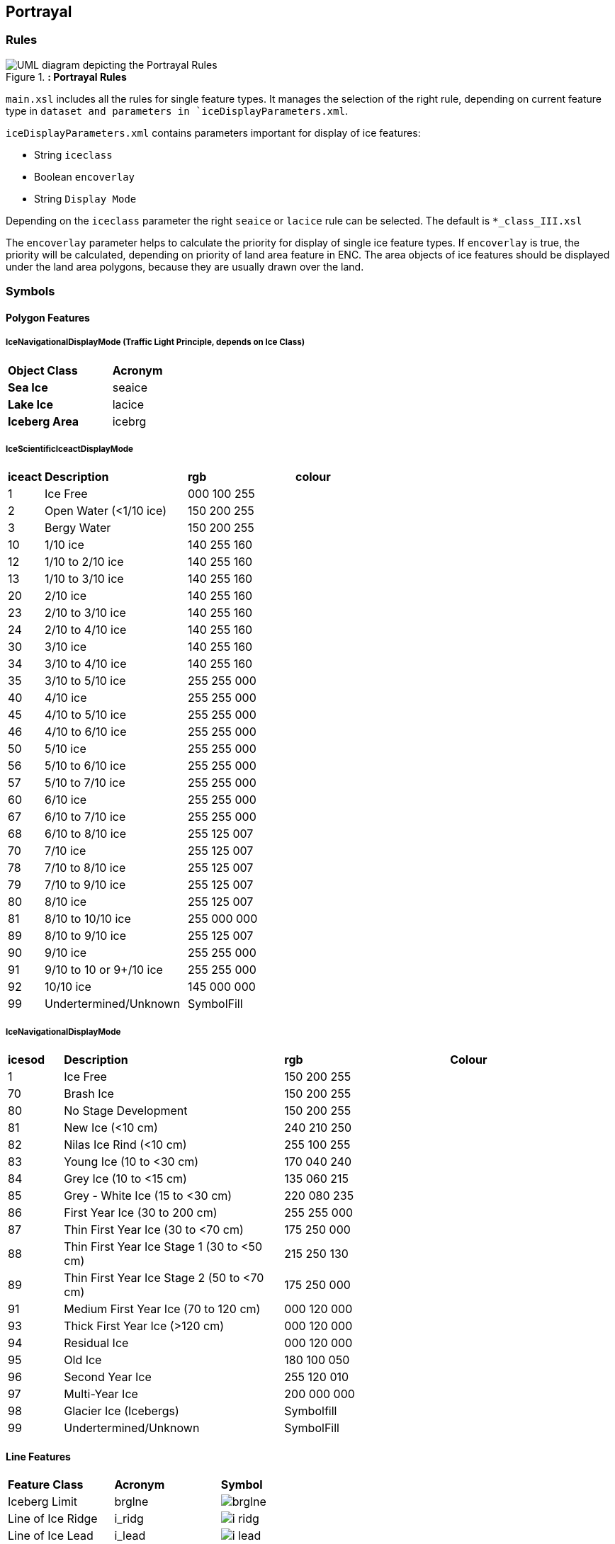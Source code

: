 
[[sec-portrayal]]
== Portrayal

=== Rules

[[fig-portrayal-rules]]
.*: Portrayal Rules*
image::../images/figure-portrayal-rules.png[UML diagram depicting the Portrayal Rules]


`main.xsl` includes all the rules for single feature types. It manages the selection of the right rule, depending on current feature type in `dataset and parameters in `iceDisplayParameters.xml`.

`iceDisplayParameters.xml` contains parameters important for display of ice features:

* String `iceclass`

* Boolean `encoverlay`

* String `Display Mode`

Depending on the `iceclass` parameter the right `seaice` or `lacice` rule can be selected. The default is `*_class_III.xsl`

The `encoverlay` parameter helps to calculate the priority for display of single ice feature types. If `encoverlay` is true, the priority will be calculated, depending on priority of land area feature in ENC. The area objects of ice features should be displayed under the land area polygons, because they are usually drawn over the land.

=== Symbols

==== Polygon Features

===== IceNavigationalDisplayMode (Traffic Light Principle, depends on Ice Class)

[width="100%",cols="2,1,1,1,1,1,1,1"]
|===

|*Object Class* |*Acronym* ||||||

|*Sea Ice*
|seaice
|
|
|
|
|
a|

|*Lake Ice*
|lacice
|
|
|
|
|
a|

|*Iceberg Area*
|icebrg
a|
|
|
|
|
a|

|===

===== IceScientificIceactDisplayMode

[width="100%",cols="1,4,3,3"]
|===

|*iceact* |*Description* |*rgb* |*colour*

|1
|Ice Free
|000 100 255
|

|2
|Open Water (<1/10 ice)
|150 200 255
|

|3
|Bergy Water
|150 200 255  
|

|10
|1/10 ice
|140 255 160
|

|12
|1/10 to 2/10 ice
|140 255 160
|

|13
|1/10 to 3/10 ice
|140 255 160
|

|20
|2/10 ice
|140 255 160
|

|23
|2/10 to 3/10 ice
|140 255 160
|

|24
|2/10 to 4/10 ice
|140 255 160
|

|30
|3/10 ice
|140 255 160
|

|34
|3/10 to 4/10 ice
|140 255 160
|

|35
|3/10 to 5/10 ice
|255 255 000
|

|40
|4/10 ice
|255 255 000
|

|45
|4/10 to 5/10 ice
|255 255 000
|

|46
|4/10 to 6/10 ice
|255 255 000
|

|50
|5/10 ice
|255 255 000
|

|56
|5/10 to 6/10 ice
|255 255 000
|

|57
|5/10 to 7/10 ice
|255 255 000
|

|60
|6/10 ice
|255 255 000
|

|67
|6/10 to 7/10 ice
|255 255 000
|

|68
|6/10 to 8/10 ice
|255 125 007
|

|70
|7/10 ice
|255 125 007
|

|78
|7/10 to 8/10 ice
|255 125 007
|

|79
|7/10 to 9/10 ice
|255 125 007
|

|80
|8/10 ice
|255 125 007
|

|81
|8/10 to 10/10 ice
|255 000 000
|

|89
|8/10 to 9/10 ice
|255 125 007
|

|90
|9/10 ice
|255 255 000
|

|91
|9/10 to 10 or 9+/10 ice
|255 255 000
|

|92
|10/10 ice
|145 000 000
|

|99
|Undertermined/Unknown
|SymbolFill
|

|===

===== IceNavigationalDisplayMode

[width="100%",cols="1,4,3,3"]

|===

|*icesod* |*Description* |*rgb* |*Colour*

|1
|Ice Free
|150 200 255
|

|70
|Brash Ice
|150 200 255
|

|80
|No Stage Development
|150 200 255  
|

|81
|New Ice (<10 cm)
|240 210 250
|

|82
|Nilas Ice Rind (<10 cm)
|255 100 255
|

|83
|Young Ice (10 to <30 cm)
|170 040 240
|

|84
|Grey Ice (10 to <15 cm)
|135 060 215
|

|85
|Grey - White Ice (15 to <30 cm)
|220 080 235
|

|86
|First Year Ice (30 to 200 cm)
|255 255 000
|

|87
|Thin First Year Ice (30 to <70 cm)
|175 250 000
|

|88
|Thin First Year Ice Stage 1 (30 to <50 cm)
|215 250 130
|

|89
|Thin First Year Ice Stage 2 (50 to <70 cm)
|175 250 000
|

|91
|Medium First Year Ice (70 to 120 cm)
|000 120 000
|

|93
|Thick First Year Ice (>120 cm)
|000 120 000
|

|94
|Residual Ice
|000 120 000
|

|95
|Old Ice
|180 100 050
|

|96
|Second Year Ice
|255 120 010
|

|97
|Multi-Year Ice
|200 000 000
|

|98
|Glacier Ice (Icebergs)
|Symbolfill
|

|99
|Undertermined/Unknown
|SymbolFill
|

|===

==== Line Features

[width="100%",cols="2,2,1"]
|===

|*Feature Class* |*Acronym* |*Symbol*

// |Ice Edge
// |icelne
// a|image::../../PC/Pixmaps/icelne.png[]

|Iceberg Limit
|brglne
a|image::../../PC/Pixmaps/brglne.png[]

// |Limit of Open Water
// |opnlne
// a|image::../../PC/Pixmaps/opnlne.png[]
//
// |Limit of All Known ice
// |lkilne
// a|image::../../PC/Pixmaps/lkilne.png[]

|Line of Ice Ridge
|i_ridg
a|image::../../PC/Pixmaps/i_ridg.png[]

|Line of Ice Lead
|i_lead
a|image::../../PC/Pixmaps/i_lead.png[]

|Line of Ice Fracture
|i_fral
a|image::../../PC/Pixmaps/i_fral.png[]

|Line of Ice Crack
|i_crac
a|image::../../PC/Pixmaps/i_crac.png[]

|===

==== Point Features

[width="100%",cols="2,2,1"]
|===

|*Feature Class* |*Acronym* |*Symbol*

|Ice Compacting
|icecom
a|image::../../PC/Pixmaps/icecom.png[]

|Ice Lead
|icelea
a|image::../../PC/Pixmaps/icelea.png[]

|Ice Shear
|iceshr
a|image::../../PC/Pixmaps/iceshr.png[]

|Ice Divergence
|icediv
a|image::../../PC/Pixmaps/icediv.png[]

|Ice Ridge / Hummock
|icerdg
a|image::../../PC/Pixmaps/icerdg.png[]

|Ice Keel / Bummock
|icekel
a|image::../../PC/Pixmaps/icekel.png[]

|Ice Fracture
|flobrg
a|image::../../PC/Pixmaps/flobrg.png[]

|Ice Rafting
|icerft
a|image::../../PC/Pixmaps/icerft.png[]

|Jammed Brash Barrier
|jmdbrr
a|image::../../PC/Pixmaps/jmdbrr.png[]

|Stage of Mell
|stgmlt
a|image::../../PC/Pixmaps/stgmlt.png[]

|Snow Cover
|snwcvr
a|image::../../PC/Pixmaps/snwcvr.png[]

|Strips and patches
|strptc
a|image::../../PC/Pixmaps/strptc.png[]

|Grounded Hummock
|i_grhm
a|image::../../PC/Pixmaps/i_grhm.png[]

|Iceberg
|icebrg
|

|
|icebrg 01 (Growler)
a|image::../../PC/Pixmaps/icebrg_growler.png[]

|
|icebrg 02 (Bergy Bit)
a|image::../../PC/Pixmaps/icebrg_bergy_bit.png[]

|
|icebrg 03 (Small Iceberg)
a|image::../../PC/Pixmaps/icebrg_small.png[]

|
|icebrg 04 (Medium Iceberg)
a|image::../../PC/Pixmaps/icebrg_medium.png[]

|
|icebrg 05 (Large Iceberg)
a|image::../../PC/Pixmaps/icebrg_large.png[]

|
|icebrg 06 (Very Large Iceberg)
a|image::../../PC/Pixmaps/icebrg_very_large.png[]

|
|icebrg 07 (Ice Island Fragment)
a|image::../../PC/Pixmaps/icebrg_ice_island_fragment.png[]

|
|icebrg 08 (Ice Island)
a|image::../../PC/Pixmaps/icebrg_ice_island.png[]

|
|icebrg 09 (Radar Target)
a|image::../../PC/Pixmaps/icebrg_radar_target.png[]

|
|icebrg 99 (Unknown)
a|image::../../PC/Pixmaps/icebrg_unknown.png[]

|Ice Drift
|icedft
|

|
|icedft 01 (No Ice Motion)
a|image::../../PC/Pixmaps/icedft_no_ice_motion.png[]

|
|icedft 02 (NE)
a|image::../../PC/Pixmaps/icedft_NE.png[]

|
|icedft 03 (E)
a|image::../../PC/Pixmaps/icedft_E.png[]

|
|icedft 04 (SE)
a|image::../../PC/Pixmaps/icedft_SE.png[]

|
|icedft 05 (S)
a|image::../../PC/Pixmaps/icedft_S.png[]

|
|icedft 06 (SW)
a|image::../../PC/Pixmaps/icedft_NW.png[]

|
|icedft 07 (W)
a|image::../../PC/Pixmaps/icedft_W.png[]

|
|icedft 08 (NW)
a|image::../../PC/Pixmaps/icedft_NW.png[]

|
|icedft 09 (N)
a|image::../../PC/Pixmaps/icedft_N.png[]

|
|icedft 10 (Variable)
a|image::../../PC/Pixmaps/icedft_variable.png[]

|
|icedft 99 (Unknown)
a|image::../../PC/Pixmaps/icedft_unknown.png[]

|===

==== Draw order
The highest number will be drawn on the top.

[cols="1,1,1"]
|===
|No |Name |Acronym

|1
|Sea Ice
|seacie

|1
|Lake Ice
|lacice

|2
|Iceberg Area
|seacie

|1
|Sea Ice
|icebrg

|3
|Ice Edge
|icelne

|4
|Iceberg Limit
|brglne

|5
|Limit of Open Water
|opnlne

|6
|Limit of All Known Ice
|lkilne

|7
|Line of Ice Ridge
|i_ridg

|8
|Line of Ice Lead
|i_lead

|9
|Line of Ice Fracture
|i_fral

|10
|Line of Ice Crack
|i_crac

|11
|Ice Compacting
|icecom

|12
|Ice Lead
|icelea

|13
|Iceberg
|icebrg

|14
|Floeberg
|flobrg

|15
|Ice Thickness
|icethk

|16
|Ice Shea
|iceshr

|17
|Ice Divergence
|icediv

|18
|Ice Ridge / Hummock
|icerdg

|19
|Ice Keel / Bummock
|icekel

|20
|Ice Drift
|icedft

|21
|Ice Fracture
|icefra

|22
|Ice Rafting
|icerft

|23
|Jammed Brash Barrier
|jmdbrr

|24
|Stage of Melt
|stgmlt

|25
|Snow Cover
|snwcvr

|26
|Strips and Patches
|strptc

|27
|Grounded Hummock
|i_grhm

|===
